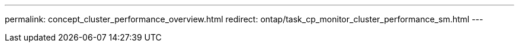 ---
permalink: concept_cluster_performance_overview.html
redirect: ontap/task_cp_monitor_cluster_performance_sm.html
---
// BURT 1453025, 2022 NOV 30
